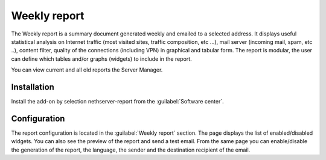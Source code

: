 
=============
Weekly report
=============

The Weekly report is a summary document generated weekly
and emailed to a selected address.
It displays useful statistical analysis on 
Internet traffic (most visited sites, traffic composition, etc ...), 
mail server (incoming mail, spam, etc ..), content filter,
quality of the connections (including VPN)
in graphical and tabular form.
The report is modular, the user can define which tables and/or
graphs (widgets) to include in the report.

You can view current and all old reports the Server Manager.

Installation
============

Install the add-on by selection nethserver-report from the :guilabel:`Software center`.

Configuration
=============

The report configuration is located in the :guilabel:`Weekly report` section.
The page displays the list of enabled/disabled widgets.
You can also see the preview of the report and send a test email.
From the same page you can enable/disable the generation of the report,
the language, the sender and the destination recipient of the email.

